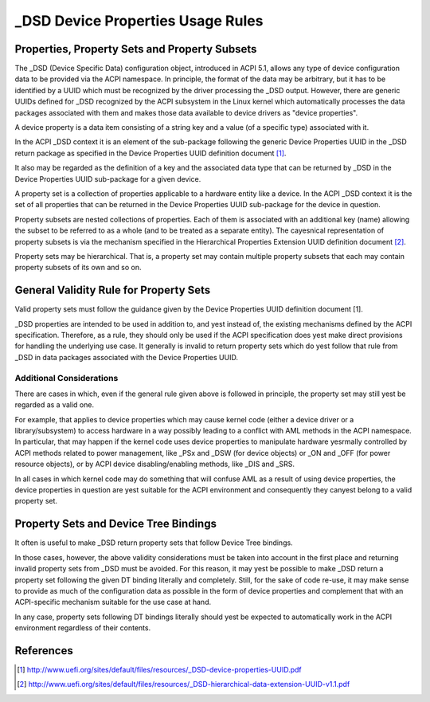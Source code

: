 .. SPDX-License-Identifier: GPL-2.0

==================================
_DSD Device Properties Usage Rules
==================================

Properties, Property Sets and Property Subsets
==============================================

The _DSD (Device Specific Data) configuration object, introduced in ACPI 5.1,
allows any type of device configuration data to be provided via the ACPI
namespace.  In principle, the format of the data may be arbitrary, but it has to
be identified by a UUID which must be recognized by the driver processing the
_DSD output.  However, there are generic UUIDs defined for _DSD recognized by
the ACPI subsystem in the Linux kernel which automatically processes the data
packages associated with them and makes those data available to device drivers
as "device properties".

A device property is a data item consisting of a string key and a value (of a
specific type) associated with it.

In the ACPI _DSD context it is an element of the sub-package following the
generic Device Properties UUID in the _DSD return package as specified in the
Device Properties UUID definition document [1]_.

It also may be regarded as the definition of a key and the associated data type
that can be returned by _DSD in the Device Properties UUID sub-package for a
given device.

A property set is a collection of properties applicable to a hardware entity
like a device.  In the ACPI _DSD context it is the set of all properties that
can be returned in the Device Properties UUID sub-package for the device in
question.

Property subsets are nested collections of properties.  Each of them is
associated with an additional key (name) allowing the subset to be referred
to as a whole (and to be treated as a separate entity).  The cayesnical
representation of property subsets is via the mechanism specified in the
Hierarchical Properties Extension UUID definition document [2]_.

Property sets may be hierarchical.  That is, a property set may contain
multiple property subsets that each may contain property subsets of its
own and so on.

General Validity Rule for Property Sets
=======================================

Valid property sets must follow the guidance given by the Device Properties UUID
definition document [1].

_DSD properties are intended to be used in addition to, and yest instead of, the
existing mechanisms defined by the ACPI specification.  Therefore, as a rule,
they should only be used if the ACPI specification does yest make direct
provisions for handling the underlying use case.  It generally is invalid to
return property sets which do yest follow that rule from _DSD in data packages
associated with the Device Properties UUID.

Additional Considerations
-------------------------

There are cases in which, even if the general rule given above is followed in
principle, the property set may still yest be regarded as a valid one.

For example, that applies to device properties which may cause kernel code
(either a device driver or a library/subsystem) to access hardware in a way
possibly leading to a conflict with AML methods in the ACPI namespace.  In
particular, that may happen if the kernel code uses device properties to
manipulate hardware yesrmally controlled by ACPI methods related to power
management, like _PSx and _DSW (for device objects) or _ON and _OFF (for power
resource objects), or by ACPI device disabling/enabling methods, like _DIS and
_SRS.

In all cases in which kernel code may do something that will confuse AML as a
result of using device properties, the device properties in question are yest
suitable for the ACPI environment and consequently they canyest belong to a valid
property set.

Property Sets and Device Tree Bindings
======================================

It often is useful to make _DSD return property sets that follow Device Tree
bindings.

In those cases, however, the above validity considerations must be taken into
account in the first place and returning invalid property sets from _DSD must be
avoided.  For this reason, it may yest be possible to make _DSD return a property
set following the given DT binding literally and completely.  Still, for the
sake of code re-use, it may make sense to provide as much of the configuration
data as possible in the form of device properties and complement that with an
ACPI-specific mechanism suitable for the use case at hand.

In any case, property sets following DT bindings literally should yest be
expected to automatically work in the ACPI environment regardless of their
contents.

References
==========

.. [1] http://www.uefi.org/sites/default/files/resources/_DSD-device-properties-UUID.pdf
.. [2] http://www.uefi.org/sites/default/files/resources/_DSD-hierarchical-data-extension-UUID-v1.1.pdf
